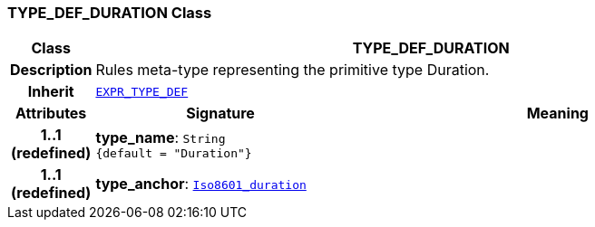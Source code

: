 === TYPE_DEF_DURATION Class

[cols="^1,3,5"]
|===
h|*Class*
2+^h|*TYPE_DEF_DURATION*

h|*Description*
2+a|Rules meta-type representing the primitive type Duration.

h|*Inherit*
2+|`<<_expr_type_def_class,EXPR_TYPE_DEF>>`

h|*Attributes*
^h|*Signature*
^h|*Meaning*

h|*1..1 +
(redefined)*
|*type_name*: `String +
{default{nbsp}={nbsp}"Duration"}`
a|

h|*1..1 +
(redefined)*
|*type_anchor*: `link:/releases/BASE/{base_release}/foundation_types.html#_iso8601_duration_class[Iso8601_duration^]`
a|
|===
